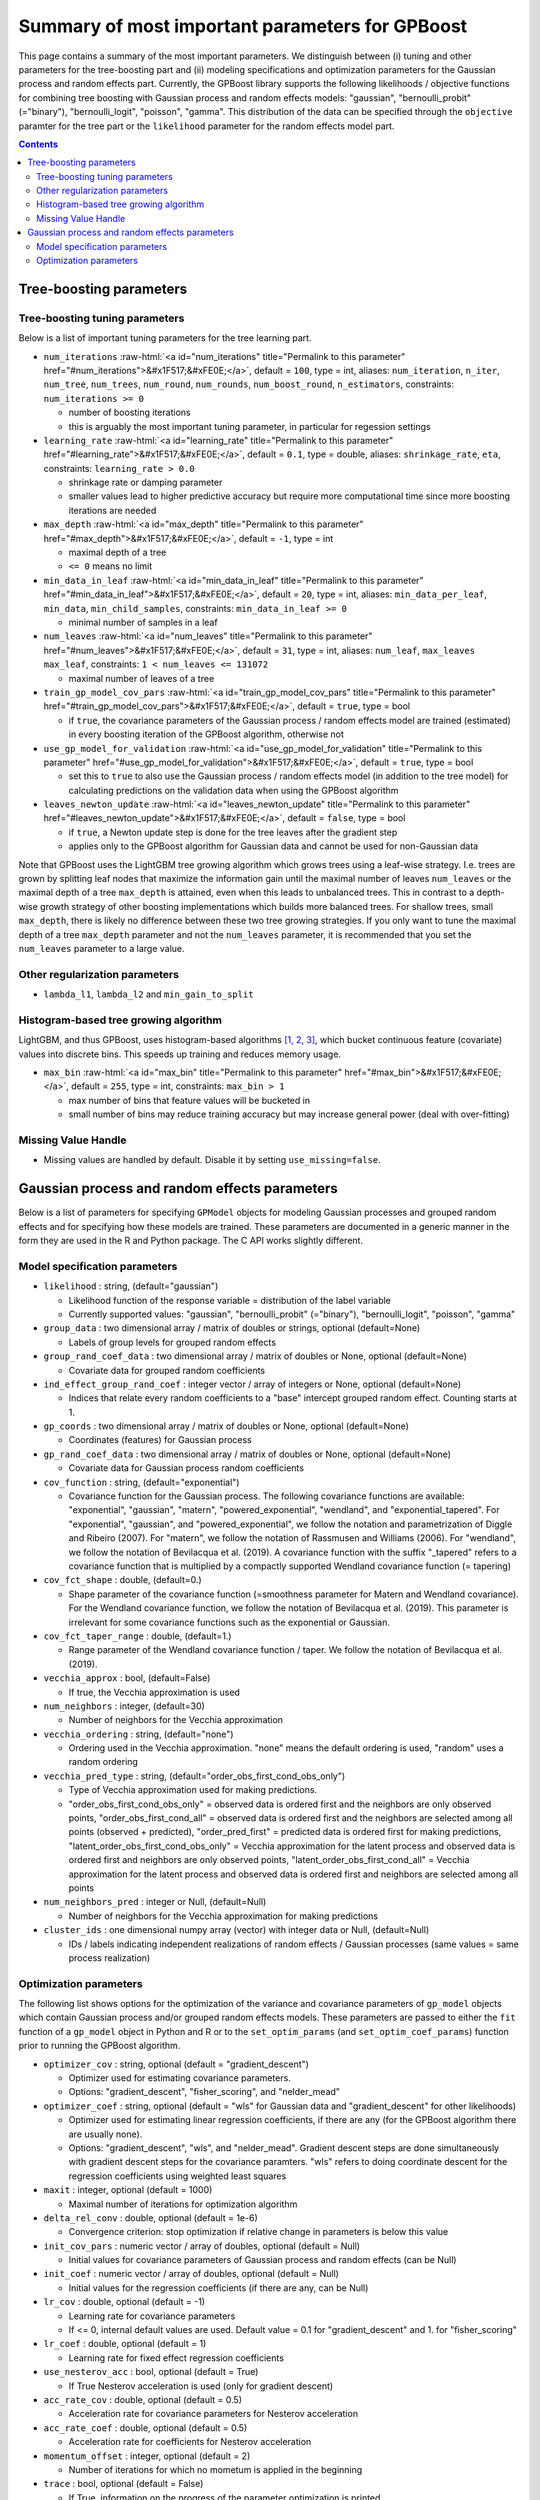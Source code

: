 .. role:: raw-html(raw)
    :format: html

Summary of most important parameters for GPBoost
================================================

This page contains a summary of the most important parameters. We distinguish between (i) tuning and other parameters for the tree-boosting
part and (ii) modeling specifications and optimization parameters for the Gaussian process and random effects part. Currently, the GPBoost library
supports the following likelihoods / objective functions for combining tree boosting with Gaussian process and random effects models:
"gaussian", "bernoulli_probit" (="binary"), "bernoulli_logit", "poisson", "gamma". This distribution of the data can be specified through the
``objective`` paramter for the tree part or the ``likelihood`` parameter for the random effects model part.

.. contents:: **Contents**
    :depth: 2
    :local:
    :backlinks: none

Tree-boosting parameters
~~~~~~~~~~~~~~~~~~~~~~~~

Tree-boosting tuning parameters
-------------------------------
Below is a list of important tuning parameters for the tree learning part.

-  ``num_iterations`` :raw-html:`<a id="num_iterations" title="Permalink to this parameter" href="#num_iterations">&#x1F517;&#xFE0E;</a>`, default = ``100``, type = int, aliases: ``num_iteration``, ``n_iter``, ``num_tree``, ``num_trees``, ``num_round``, ``num_rounds``, ``num_boost_round``, ``n_estimators``, constraints: ``num_iterations >= 0``

   -  number of boosting iterations

   -  this is arguably the most important tuning parameter, in particular for regession settings

-  ``learning_rate`` :raw-html:`<a id="learning_rate" title="Permalink to this parameter" href="#learning_rate">&#x1F517;&#xFE0E;</a>`, default = ``0.1``, type = double, aliases: ``shrinkage_rate``, ``eta``, constraints: ``learning_rate > 0.0``

   -  shrinkage rate or damping parameter

   -  smaller values lead to higher predictive accuracy but require more computational time since more boosting iterations are needed

-  ``max_depth`` :raw-html:`<a id="max_depth" title="Permalink to this parameter" href="#max_depth">&#x1F517;&#xFE0E;</a>`, default = ``-1``, type = int

   -  maximal depth of a tree

   -  ``<= 0`` means no limit

-  ``min_data_in_leaf`` :raw-html:`<a id="min_data_in_leaf" title="Permalink to this parameter" href="#min_data_in_leaf">&#x1F517;&#xFE0E;</a>`, default = ``20``, type = int, aliases: ``min_data_per_leaf``, ``min_data``, ``min_child_samples``, constraints: ``min_data_in_leaf >= 0``

   -  minimal number of samples in a leaf

-  ``num_leaves`` :raw-html:`<a id="num_leaves" title="Permalink to this parameter" href="#num_leaves">&#x1F517;&#xFE0E;</a>`, default = ``31``, type = int, aliases: ``num_leaf``, ``max_leaves`` ``max_leaf``, constraints: ``1 < num_leaves <= 131072``

   -  maximal number of leaves of a tree

-  ``train_gp_model_cov_pars`` :raw-html:`<a id="train_gp_model_cov_pars" title="Permalink to this parameter" href="#train_gp_model_cov_pars">&#x1F517;&#xFE0E;</a>`, default = ``true``, type = bool

   -  if ``true``, the covariance parameters of the Gaussian process / random effects model are trained (estimated) in every boosting iteration of the GPBoost algorithm, otherwise not

-  ``use_gp_model_for_validation`` :raw-html:`<a id="use_gp_model_for_validation" title="Permalink to this parameter" href="#use_gp_model_for_validation">&#x1F517;&#xFE0E;</a>`, default = ``true``, type = bool

   -  set this to ``true`` to also use the Gaussian process / random effects model (in addition to the tree model) for calculating predictions on the validation data when using the GPBoost algorithm

-  ``leaves_newton_update`` :raw-html:`<a id="leaves_newton_update" title="Permalink to this parameter" href="#leaves_newton_update">&#x1F517;&#xFE0E;</a>`, default = ``false``, type = bool

   -  if ``true``, a Newton update step is done for the tree leaves after the gradient step

   -  applies only to the GPBoost algorithm for Gaussian data and cannot be used for non-Gaussian data


Note that GPBoost uses the LightGBM tree growing algorithm which grows trees using a leaf-wise strategy. I.e. trees are grown by splitting leaf nodes that maximize
the information gain until the maximal number of leaves ``num_leaves`` or the maximal depth of a tree ``max_depth`` is
attained, even when this leads to unbalanced trees. This in contrast to a depth-wise growth strategy of other boosting
implementations which builds more balanced trees. For shallow trees, small ``max_depth``, there is likely no difference between these two tree growing strategies.
If you only want to tune the maximal depth of a tree ``max_depth`` parameter and not the ``num_leaves`` parameter, it is recommended that you set the ``num_leaves`` parameter to a large value.

Other regularization parameters
-------------------------------
-  ``lambda_l1``, ``lambda_l2`` and ``min_gain_to_split``

..
    Categorical features
    --------------------

    The tree building algorithm of GPBoost (i.e. the LightGBM tree building algorithm) can use categorical features directly (without one-hot encoding). It is common to represent categorical features with one-hot encoding, but this approach is suboptimal for tree learners. Particularly for high-cardinality categorical features, a tree built on one-hot features tends to be unbalanced and needs to grow very deep to achieve good accuracy.

    Instead of one-hot encoding, the optimal solution is to split on a categorical feature by partitioning its categories into 2 subsets. If the feature has ``k`` categories, there are ``2^(k-1) - 1`` possible partitions.
    But there is an efficient solution for regression trees `Fisher (1958) <http://www.csiss.org/SPACE/workshops/2004/SAC/files/fisher.pdf>`_. It needs about ``O(k * log(k))`` to find the optimal partition.
    The basic idea is to sort the categories according to the training objective at each split.

    For further details on using categorical features, please refer to the ``categorical_feature`` `parameter <./Parameters.rst#categorical_feature>`__.


Histogram-based tree growing algorithm
--------------------------------------
LightGBM, and thus GPBoost, uses histogram-based algorithms `[1, 2, 3] <#references>`__, which bucket continuous feature (covariate) values into discrete bins. This speeds up training and reduces memory usage.

-  ``max_bin`` :raw-html:`<a id="max_bin" title="Permalink to this parameter" href="#max_bin">&#x1F517;&#xFE0E;</a>`, default = ``255``, type = int, constraints: ``max_bin > 1``

   -  max number of bins that feature values will be bucketed in

   -  small number of bins may reduce training accuracy but may increase general power (deal with over-fitting)


Missing Value Handle
--------------------

-  Missing values are handled by default. Disable it by setting ``use_missing=false``.


Gaussian process and random effects parameters
~~~~~~~~~~~~~~~~~~~~~~~~~~~~~~~~~~~~~~~~~~~~~~

Below is a list of parameters for specifying ``GPModel`` objects for modeling Gaussian processes and grouped random effects
and for specifying how these models are trained. These parameters are documented in a generic manner in the form they are
used in the R and Python package. The C API works slightly different.

Model specification parameters
------------------------------

-  ``likelihood`` : string, (default="gaussian")

   -  Likelihood function of the response variable = distribution of the label variable

   -  Currently supported values: "gaussian", "bernoulli_probit" (="binary"), "bernoulli_logit", "poisson", "gamma"

-  ``group_data`` : two dimensional array / matrix of doubles or strings, optional (default=None)

   -  Labels of group levels for grouped random effects

-  ``group_rand_coef_data`` : two dimensional array / matrix of doubles or None, optional (default=None)

   -  Covariate data for grouped random coefficients

-  ``ind_effect_group_rand_coef`` : integer vector / array of integers or None, optional (default=None)

   -  Indices that relate every random coefficients to a "base" intercept grouped random effect. Counting starts at 1.

-  ``gp_coords`` : two dimensional array / matrix of doubles or None, optional (default=None)

   -  Coordinates (features) for Gaussian process

-  ``gp_rand_coef_data`` : two dimensional array / matrix of doubles or None, optional (default=None)

   -  Covariate data for Gaussian process random coefficients

-  ``cov_function`` : string, (default="exponential")

   -  Covariance function for the Gaussian process. The following covariance functions are available: "exponential", "gaussian", "matern", "powered_exponential", "wendland", and "exponential_tapered". For "exponential", "gaussian", and "powered_exponential", we follow the notation and parametrization of Diggle and Ribeiro (2007). For "matern", we follow the notation of Rassmusen and Williams (2006). For "wendland", we follow the notation of Bevilacqua et al. (2019). A covariance function with the suffix "_tapered" refers to a covariance function that is multiplied by a compactly supported Wendland covariance function (= tapering)

-  ``cov_fct_shape`` : double, (default=0.)

   -  Shape parameter of the covariance function (=smoothness parameter for Matern and Wendland covariance). For the Wendland covariance function, we follow the notation of Bevilacqua et al. (2019). This parameter is irrelevant for some covariance functions such as the exponential or Gaussian.

-  ``cov_fct_taper_range`` : double, (default=1.)

   -  Range parameter of the Wendland covariance function / taper. We follow the notation of Bevilacqua et al. (2019).

-  ``vecchia_approx`` : bool, (default=False)

   -  If true, the Vecchia approximation is used

-  ``num_neighbors`` : integer, (default=30)

   -  Number of neighbors for the Vecchia approximation

-  ``vecchia_ordering`` : string, (default="none")

   -  Ordering used in the Vecchia approximation. "none" means the default ordering is used, "random" uses a random ordering

-  ``vecchia_pred_type`` : string, (default="order_obs_first_cond_obs_only")

   -  Type of Vecchia approximation used for making predictions.

   -  "order_obs_first_cond_obs_only" = observed data is ordered first and the neighbors are only observed points, "order_obs_first_cond_all" = observed data is ordered first and the neighbors are selected among all points (observed + predicted), "order_pred_first" = predicted data is ordered first for making predictions, "latent_order_obs_first_cond_obs_only" = Vecchia approximation for the latent process and observed data is ordered first and neighbors are only observed points, "latent_order_obs_first_cond_all" = Vecchia approximation for the latent process and observed data is ordered first and neighbors are selected among all points

-  ``num_neighbors_pred`` : integer or Null, (default=Null)

   -  Number of neighbors for the Vecchia approximation for making predictions

-  ``cluster_ids`` : one dimensional numpy array (vector) with integer data or Null, (default=Null)

   -  IDs / labels indicating independent realizations of random effects / Gaussian processes (same values = same process realization)


Optimization parameters
-----------------------

The following list shows options for the optimization of the variance and covariance parameters of ``gp_model`` objects
which contain Gaussian process and/or grouped random effects models. These parameters are passed to either the ``fit``
function of a ``gp_model`` object in Python and R or to the ``set_optim_params`` (and ``set_optim_coef_params``) function
prior to running the GPBoost algorithm.

-  ``optimizer_cov`` : string, optional (default = "gradient_descent")

   -  Optimizer used for estimating covariance parameters.

   -  Options: "gradient_descent", "fisher_scoring", and "nelder_mead"

-  ``optimizer_coef`` : string, optional (default = "wls" for Gaussian data and "gradient_descent" for other likelihoods)

   -  Optimizer used for estimating linear regression coefficients, if there are any (for the GPBoost algorithm there are usually none).

   -  Options: "gradient_descent", "wls", and "nelder_mead". Gradient descent steps are done simultaneously with gradient descent steps for the covariance paramters. "wls" refers to doing coordinate descent for the regression coefficients using weighted least squares

-  ``maxit`` : integer, optional (default = 1000)

   -  Maximal number of iterations for optimization algorithm

-  ``delta_rel_conv`` : double, optional (default = 1e-6)

   -  Convergence criterion: stop optimization if relative change in parameters is below this value

-  ``init_cov_pars`` : numeric vector / array of doubles, optional (default = Null)

   -  Initial values for covariance parameters of Gaussian process and random effects (can be Null)

-  ``init_coef`` : numeric vector / array of doubles, optional (default = Null)

   -  Initial values for the regression coefficients (if there are any, can be Null)

-  ``lr_cov`` : double, optional (default = -1)

   -  Learning rate for covariance parameters
   
   - If <= 0, internal default values are used. Default value = 0.1 for "gradient_descent" and 1. for "fisher_scoring"

-  ``lr_coef`` : double, optional (default = 1)

   -  Learning rate for fixed effect regression coefficients

-  ``use_nesterov_acc`` : bool, optional (default = True)

   -  If True Nesterov acceleration is used (only for gradient descent)

-  ``acc_rate_cov`` : double, optional (default = 0.5)

   -  Acceleration rate for covariance parameters for Nesterov acceleration

-  ``acc_rate_coef`` : double, optional (default = 0.5)

   -  Acceleration rate for coefficients for Nesterov acceleration

-  ``momentum_offset`` : integer, optional (default = 2)

   -  Number of iterations for which no mometum is applied in the beginning

-  ``trace`` : bool, optional (default = False)

   -  If True, information on the progress of the parameter optimization is printed.

-  ``std_dev`` : bool, optional (default = False)

   -  If True, (asymptotic) standard deviations are calculated for the covariance parameters